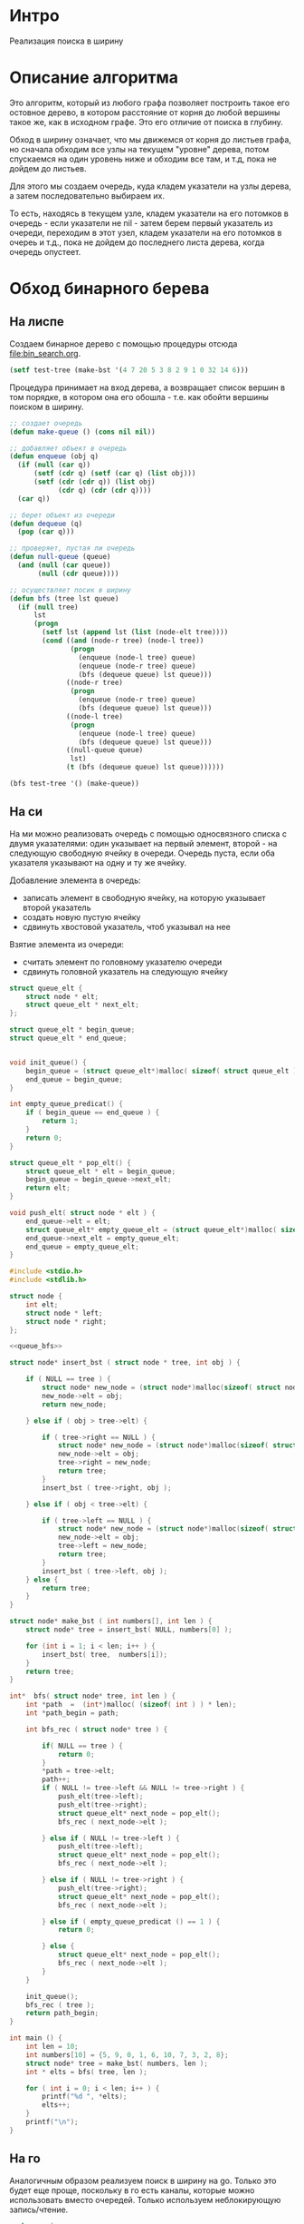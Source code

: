 * Интро

Реализация поиска в ширину

* Описание алгоритма

Это алгоритм, который из любого графа позволяет построить такое его
остовное дерево, в котором расстояние от корня до любой вершины такое
же, как в исходном графе. Это его отличие от поиска в глубину.

Обход в ширину означает, что мы движемся от корня до листьев графа, но
сначала обходим все узлы на текущем "уровне" дерева, потом спускаемся на
один уровень ниже и обходим все там, и т.д, пока не дойдем до
листьев.

Для этого мы создаем очередь, куда кладем указатели на узлы дерева, а
затем последовательно выбираем их.

То есть, находясь в текущем узле, кладем указатели на его потомков в
очередь - если указатели не nil - затем берем первый указатель из
очереди, переходим в этот узел, кладем указатели на его потомков в очереь
и т.д., пока не дойдем до последнего листа дерева, когда очередь
опустеет.

* Обход бинарного берева

** На лиспе

Создаем бинарное дерево с помощью процедуры отсюда [[file:bin_search.org]].

#+BEGIN_SRC lisp
  (setf test-tree (make-bst '(4 7 20 5 3 8 2 9 1 0 32 14 6)))
#+END_SRC

Процедура принимает на вход дерева, а возвращает список вершин в том
порядке, в котором она его обошла - т.е. как обойти вершины поиском в
ширину.

#+NAME bfs
#+BEGIN_SRC lisp :tangle lisp_alg.lisp
  ;; создает очередь
  (defun make-queue () (cons nil nil))

  ;; добавляет объект в очередь
  (defun enqueue (obj q)
    (if (null (car q))
        (setf (cdr q) (setf (car q) (list obj)))
        (setf (cdr (cdr q)) (list obj)
              (cdr q) (cdr (cdr q))))
    (car q))

  ;; берет объект из очереди
  (defun dequeue (q)
    (pop (car q)))

  ;; проверяет, пустая ли очередь
  (defun null-queue (queue)
    (and (null (car queue))
         (null (cdr queue))))

  ;; осуществляет посик в ширину
  (defun bfs (tree lst queue)
    (if (null tree)
        lst
        (progn
          (setf lst (append lst (list (node-elt tree))))
          (cond ((and (node-r tree) (node-l tree))
                 (progn
                   (enqueue (node-l tree) queue)
                   (enqueue (node-r tree) queue)
                   (bfs (dequeue queue) lst queue)))
                ((node-r tree)
                 (progn
                   (enqueue (node-r tree) queue)
                   (bfs (dequeue queue) lst queue)))
                ((node-l tree)
                 (progn
                   (enqueue (node-l tree) queue)
                   (bfs (dequeue queue) lst queue)))
                ((null-queue queue)
                 lst)
                (t (bfs (dequeue queue) lst queue))))))

  (bfs test-tree '() (make-queue))

#+END_SRC

** На си

На ми можно реализовать очередь с помощью односвязного списка с двумя
указателями: один указывает на первый элемент, второй - на следующую
свободную ячейку в очереди.
Очередь пуста, если оба указателя указывают на одну и ту же ячейку.

Добавление элемента в очередь:
- записать элемент в свободную ячейку, на которую указывает второй указатель
- создать новую пустую ячейку
- сдвинуть хвостовой указатель, чтоб указывал на нее

Взятие элемента из очереди:
- считать элемент по головному указателю очереди
- сдвинуть головной указатель на следующую ячейку


#+NAME: queue_bfs
#+BEGIN_SRC c :noweb yes
  struct queue_elt {
      struct node * elt;
      struct queue_elt * next_elt;
  };

  struct queue_elt * begin_queue;
  struct queue_elt * end_queue;


  void init_queue() {
      begin_queue = (struct queue_elt*)malloc( sizeof( struct queue_elt ) );
      end_queue = begin_queue;
  }

  int empty_queue_predicat() {
      if ( begin_queue == end_queue ) {
          return 1;
      }
      return 0;
  }

  struct queue_elt * pop_elt() {
      struct queue_elt * elt = begin_queue;
      begin_queue = begin_queue->next_elt;
      return elt;
  }

  void push_elt( struct node * elt ) {
      end_queue->elt = elt;
      struct queue_elt* empty_queue_elt = (struct queue_elt*)malloc( sizeof( struct queue_elt ) );
      end_queue->next_elt = empty_queue_elt;
      end_queue = empty_queue_elt;
  }
#+END_SRC


#+NAME bfs_c
#+BEGIN_SRC c :noweb yes :tangle bfs.c
  #include <stdio.h>
  #include <stdlib.h>

  struct node {
      int elt;
      struct node * left;
      struct node * right;
  };

  <<queue_bfs>>

  struct node* insert_bst ( struct node * tree, int obj ) {

      if ( NULL == tree ) {
          struct node* new_node = (struct node*)malloc(sizeof( struct node ) );
          new_node->elt = obj;
          return new_node;

      } else if ( obj > tree->elt) {

          if ( tree->right == NULL ) {
              struct node* new_node = (struct node*)malloc(sizeof( struct node ) );
              new_node->elt = obj;
              tree->right = new_node;
              return tree;
          }
          insert_bst ( tree->right, obj );

      } else if ( obj < tree->elt) {

          if ( tree->left == NULL ) {
              struct node* new_node = (struct node*)malloc(sizeof( struct node ) );
              new_node->elt = obj;
              tree->left = new_node;
              return tree;
          }
          insert_bst ( tree->left, obj );
      } else {
          return tree;
      }
  }

  struct node* make_bst ( int numbers[], int len ) {
      struct node* tree = insert_bst( NULL, numbers[0] );

      for (int i = 1; i < len; i++ ) {
          insert_bst( tree,  numbers[i]);
      }
      return tree;
  }

  int*  bfs( struct node* tree, int len ) {
      int *path  =  (int*)malloc( (sizeof( int ) ) * len);
      int *path_begin = path;

      int bfs_rec ( struct node* tree ) {

          if( NULL == tree ) {
              return 0;
          }
          ,*path = tree->elt;
          path++;
          if ( NULL != tree->left && NULL != tree->right ) {
              push_elt(tree->left);
              push_elt(tree->right);
              struct queue_elt* next_node = pop_elt();
              bfs_rec ( next_node->elt );

          } else if ( NULL != tree->left ) {
              push_elt(tree->left);
              struct queue_elt* next_node = pop_elt();
              bfs_rec ( next_node->elt );

          } else if ( NULL != tree->right ) {
              push_elt(tree->right);
              struct queue_elt* next_node = pop_elt();
              bfs_rec ( next_node->elt );

          } else if ( empty_queue_predicat () == 1 ) {
              return 0;

          } else {
              struct queue_elt* next_node = pop_elt();
              bfs_rec ( next_node->elt );
          }
      }

      init_queue();
      bfs_rec ( tree );
      return path_begin;
  }

  int main () {
      int len = 10;
      int numbers[10] = {5, 9, 0, 1, 6, 10, 7, 3, 2, 8};
      struct node* tree = make_bst( numbers, len );
      int * elts = bfs( tree, len );

      for ( int i = 0; i < len; i++ ) {
          printf("%d ", *elts);
          elts++;
      }
      printf("\n");
  }
#+END_SRC

** На го

Аналогичным образом реализуем поиск в ширину на go. Только это будет еще
проще, поскольку в го есть каналы, которые можно использовать вместо
очередей. Только используем неблокирующую запись/чтение.

#+NAME: bfs_go
#+BEGIN_SRC go :noweb yes :tangle bfs_go.go
  package main

  import ("fmt")

  type node struct {
      elt int
      left *node
      right *node
  }

  func insertBst( tree *node, obj int ) *node {
      if tree == nil {
          newTree := node{ elt: obj }
          return &newTree

      } else if ( obj > tree.elt ) {

          if ( tree.right == nil ) {
              newNode := node{ elt: obj }
              tree.right = &newNode
              return tree
          } else {
              insertBst( tree.right, obj )
          }
      } else if ( obj < tree.elt ) {

          if ( tree.left == nil ) {
              newNode := node{ elt: obj }
              tree.left = &newNode
              return tree
          } else {
              insertBst( tree.left, obj )
          }
      }
      return tree
  }

  func makeBst ( numbers [13]int ) *node {
      tree := insertBst( nil, numbers[0] )

      for i := range numbers {
          insertBst( tree, numbers[i] )
      }
      return tree
  }

  func bfs_rec ( tree *node, ch chan *node, path []int, indx int ) int {
      if tree == nil {
          return indx;

      } else {
          path[indx] = tree.elt
          indx++

          if tree.right != nil && tree.left != nil {
              ch <- tree.left
              ch <- tree.right
              new_node := <- ch
              bfs_rec( new_node, ch, path, indx )

          } else if tree.right != nil {
              ch <- tree.right
              new_node := <- ch
              bfs_rec( new_node, ch, path, indx )

          } else if tree.left != nil {
              ch <- tree.left
              new_node := <- ch
              bfs_rec( new_node, ch, path, indx )

          } else {
              select {
              case new_node := <- ch:
                  bfs_rec( new_node, ch, path, indx )

              default:
                  return indx;

              }
          }
      }
      return indx;
  }

  func bfs ( tree *node, len int ) []int  {
      path := make([]int, len)
      ch := make( chan *node,100 )
      bfs_rec( tree , ch, path, 0 )
      return path
  }

  func main () {
      numbers := [13]int{4, 7, 20, 5, 3, 8, 2, 9, 1, 0, 32, 14, 6}
      tree := makeBst( numbers )
      path := bfs( tree, 13 )
      for i := range path {
          fmt.Printf("%d ", path[i])
      }
      fmt.Printf("\n")
  }
#+END_SRC
